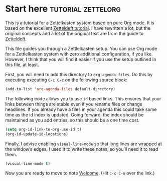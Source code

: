* Start here                                         :tutorial:zettelorg:
:PROPERTIES:
:ID:       b9c8bf44-3980-4026-8737-cc546a166d31
:END:
This is a tutorial for a Zettelkasten system based on pure Org mode. It is based on the excellent [[https://github.com/EFLS/zd-tutorial][Zetteldeft tutorial]]. I have rewritten a lot, but the original concepts and a lot of the original text are from the guide to [[https://github.com/EFLS/zetteldeft][Zetteldeft]].

This file guides you through a Zettlelkasten setup. You can use Org mode for a Zettlelkasten system with zero additional configuration, if you like. However, I think that you will find it easier if you use the setup outlined in this file, at least.

First, you will need to add this directory to =org-agenda-files=. Do this by executing executing =C-c C-c= on the following source block:

#+begin_src emacs-lisp :results silent
(add-to-list 'org-agenda-files default-directory)
#+end_src

The following code allows you to use =id= based links. This ensures that your links between things are stable even if you rename files or change headlines. If you already have a files in your agenda this could take some time as the id index is updated. Going forward, the index should be maintained as you add entries, so this should be a one time cost.

#+begin_src emacs-lisp :results silent
(setq org-id-link-to-org-use-id t)
(org-id-update-id-locations)
#+end_src

Finally, I advise enabling =visual-line-mode= so that long lines are wrapped at the window’s edges. I used it to write these notes, so you’ll need it to read them.

#+begin_src emacs-lisp :results silent
(visual-line-mode t)
#+end_src

Now you are ready to move to note [[id:5fd0aee9-99dd-462d-844b-271939c96a43][Welcome]]. (Hit =C-c C-o= over the link.)
